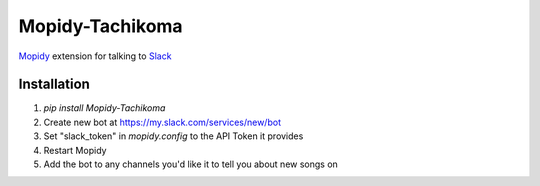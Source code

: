 Mopidy-Tachikoma
================

.. image:: https://img.shields.io/pypi/v/mopidy-tachikoma.svg
    :target: https://pypi.python.org/pypi/Mopidy-Tachikoma/
.. image:: https://travis-ci.org/palfrey/mopidy-tachikoma.svg?branch=master
    :target: https://travis-ci.org/palfrey/mopidy-tachikoma
.. image:: https://coveralls.io/repos/github/palfrey/mopidy-tachikoma/badge.svg?branch=master
    :target: https://coveralls.io/github/palfrey/mopidy-tachikoma?branch=master

`Mopidy <http://mopidy.com>`_ extension for talking to `Slack <https://slack.com>`_

Installation
------------

1. `pip install Mopidy-Tachikoma`
2. Create new bot at https://my.slack.com/services/new/bot
3. Set "slack_token" in `mopidy.config` to the API Token it provides
4. Restart Mopidy
5. Add the bot to any channels you'd like it to tell you about new songs on
